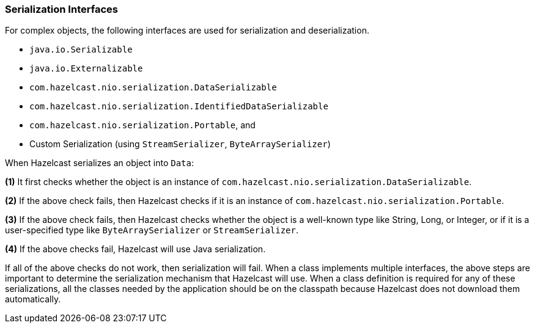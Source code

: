 
[[serialization-interfaces]]
=== Serialization Interfaces

For complex objects, the following interfaces are used for serialization and deserialization.

* `java.io.Serializable`
* `java.io.Externalizable`
* `com.hazelcast.nio.serialization.DataSerializable`
* `com.hazelcast.nio.serialization.IdentifiedDataSerializable`
* `com.hazelcast.nio.serialization.Portable`, and
* Custom Serialization (using `StreamSerializer`, `ByteArraySerializer`)


When Hazelcast serializes an object into `Data`:

*(1)* It first checks whether the object is an instance of `com.hazelcast.nio.serialization.DataSerializable`.

*(2)* If the above check fails, then Hazelcast checks if it is an instance of `com.hazelcast.nio.serialization.Portable`.

*(3)* If the above check fails, then Hazelcast checks whether the object is a well-known type like String, Long, or Integer, or if it is a user-specified type like `ByteArraySerializer` or `StreamSerializer`.

*(4)* If the above checks fail, Hazelcast will use Java serialization.

If all of the above checks do not work, then serialization will fail. When a class implements multiple interfaces, the above steps are important to determine the serialization mechanism that Hazelcast will use. When a class definition is required for any of these serializations, all the classes needed by the application should be on the classpath because Hazelcast does not download them automatically.

